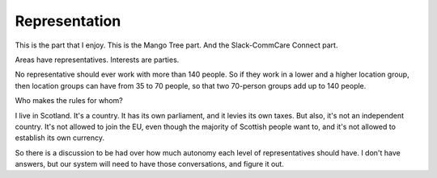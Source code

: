 Representation
--------------

.. image:: img/congress_cropped.jpg
   :width: 896px
   :height: 512px

This is the part that I enjoy. This is the Mango Tree part. And the
Slack-CommCare Connect part.

Areas have representatives. Interests are parties.

No representative should ever work with more than 140 people. So if they
work in a lower and a higher location group, then location groups can
have from 35 to 70 people, so that two 70-person groups add up to 140
people.


Who makes the rules for whom?

I live in Scotland. It's a country. It has its own parliament, and it
levies its own taxes. But also, it's not an independent country. It's
not allowed to join the EU, even though the majority of Scottish people
want to, and it's not allowed to establish its own currency.

So there is a discussion to be had over how much autonomy each level of
representatives should have. I don't have answers, but our system will
need to have those conversations, and figure it out.
